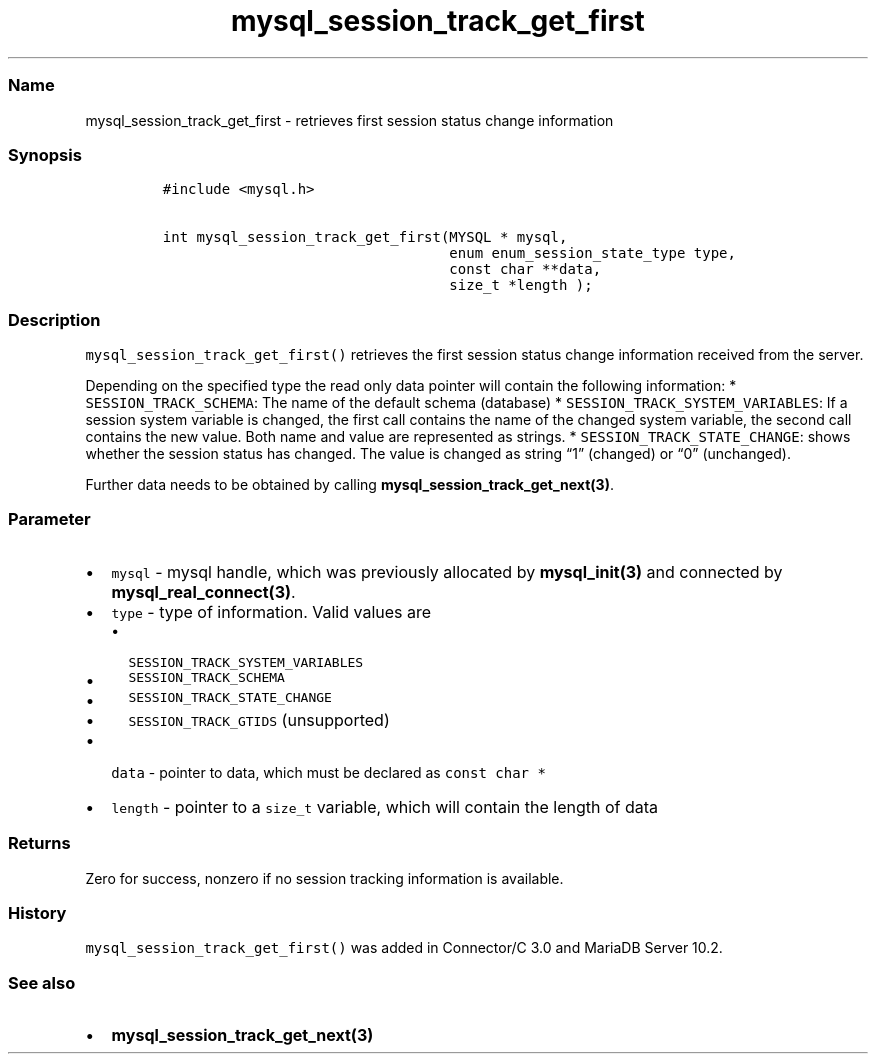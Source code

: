 .\" Automatically generated by Pandoc 2.5
.\"
.TH "mysql_session_track_get_first" "3" "" "Version 3.2.2" "MariaDB Connector/C"
.hy
.SS Name
.PP
mysql_session_track_get_first \- retrieves first session status change
information
.SS Synopsis
.IP
.nf
\f[C]
#include <mysql.h>

int mysql_session_track_get_first(MYSQL * mysql,
                                  enum enum_session_state_type type,
                                  const char **data,
                                  size_t *length );
\f[R]
.fi
.SS Description
.PP
\f[C]mysql_session_track_get_first()\f[R] retrieves the first session
status change information received from the server.
.PP
Depending on the specified type the read only data pointer will contain
the following information: * \f[C]SESSION_TRACK_SCHEMA\f[R]: The name of
the default schema (database) *
\f[C]SESSION_TRACK_SYSTEM_VARIABLES\f[R]: If a session system variable
is changed, the first call contains the name of the changed system
variable, the second call contains the new value.
Both name and value are represented as strings.
* \f[C]SESSION_TRACK_STATE_CHANGE\f[R]: shows whether the session status
has changed.
The value is changed as string \[lq]1\[rq] (changed) or \[lq]0\[rq]
(unchanged).
.PP
Further data needs to be obtained by calling
\f[B]mysql_session_track_get_next(3)\f[R].
.SS Parameter
.IP \[bu] 2
\f[C]mysql\f[R] \- mysql handle, which was previously allocated by
\f[B]mysql_init(3)\f[R] and connected by
\f[B]mysql_real_connect(3)\f[R].
.IP \[bu] 2
\f[C]type\f[R] \- type of information.
Valid values are
.RS 2
.IP \[bu] 2
\f[C]SESSION_TRACK_SYSTEM_VARIABLES\f[R]
.IP \[bu] 2
\f[C]SESSION_TRACK_SCHEMA\f[R]
.IP \[bu] 2
\f[C]SESSION_TRACK_STATE_CHANGE\f[R]
.IP \[bu] 2
\f[C]SESSION_TRACK_GTIDS\f[R] (unsupported)
.RE
.IP \[bu] 2
\f[C]data\f[R] \- pointer to data, which must be declared as
\f[C]const char *\f[R]
.IP \[bu] 2
\f[C]length\f[R] \- pointer to a \f[C]size_t\f[R] variable, which will
contain the length of data
.SS Returns
.PP
Zero for success, nonzero if no session tracking information is
available.
.SS History
.PP
\f[C]mysql_session_track_get_first()\f[R] was added in Connector/C 3.0
and MariaDB Server 10.2.
.SS See also
.IP \[bu] 2
\f[B]mysql_session_track_get_next(3)\f[R]
